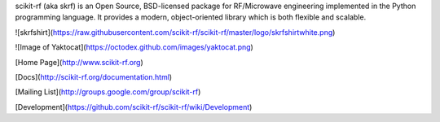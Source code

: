 


scikit-rf (aka skrf) is an Open Source, BSD-licensed package for RF/Microwave engineering implemented 
in the Python programming language. It provides a modern, object-oriented library which is both 
flexible and scalable.  


![skrfshirt](https://raw.githubusercontent.com/scikit-rf/scikit-rf/master/logo/skrfshirtwhite.png)

![Image of Yaktocat](https://octodex.github.com/images/yaktocat.png)




[Home Page](http://www.scikit-rf.org)

[Docs](http://scikit-rf.org/documentation.html)

[Mailing List](http://groups.google.com/group/scikit-rf)

[Development](https://github.com/scikit-rf/scikit-rf/wiki/Development)

